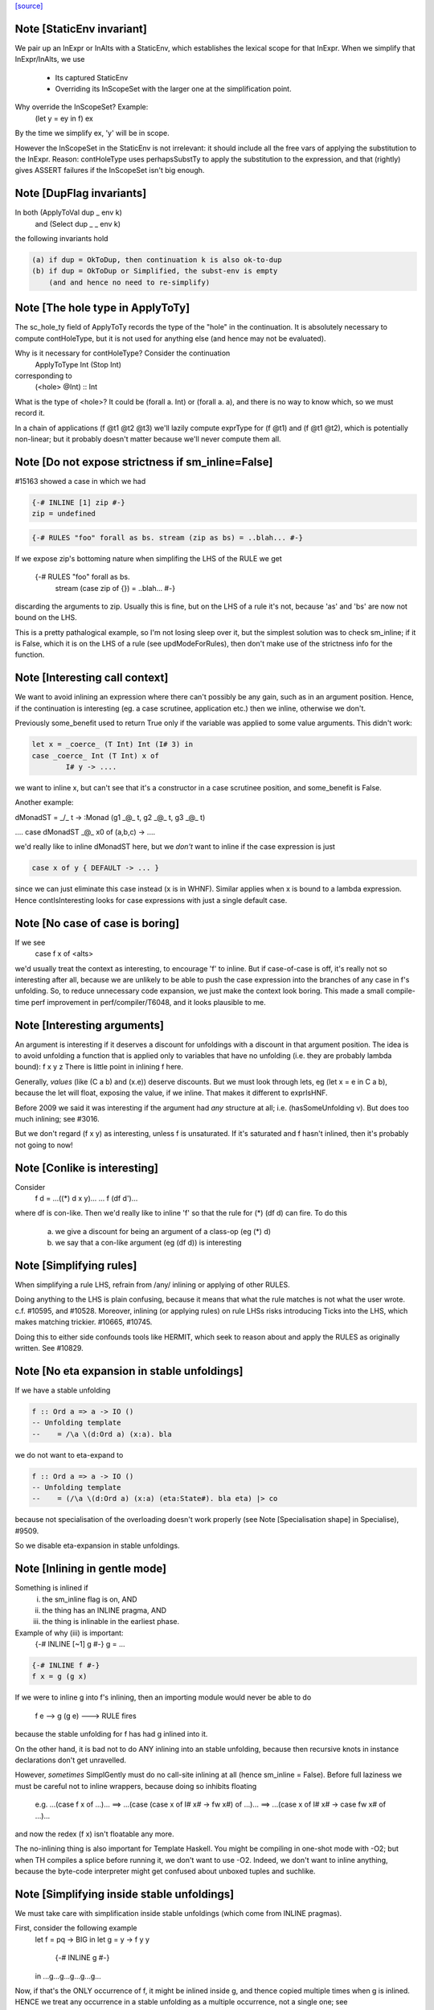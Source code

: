 `[source] <https://gitlab.haskell.org/ghc/ghc/tree/master/compiler/simplCore/SimplUtils.hs>`_

Note [StaticEnv invariant]
~~~~~~~~~~~~~~~~~~~~~~~~~~~~~
We pair up an InExpr or InAlts with a StaticEnv, which establishes the
lexical scope for that InExpr.  When we simplify that InExpr/InAlts, we
use
  - Its captured StaticEnv
  - Overriding its InScopeSet with the larger one at the
    simplification point.

Why override the InScopeSet?  Example:
      (let y = ey in f) ex
By the time we simplify ex, 'y' will be in scope.

However the InScopeSet in the StaticEnv is not irrelevant: it should
include all the free vars of applying the substitution to the InExpr.
Reason: contHoleType uses perhapsSubstTy to apply the substitution to
the expression, and that (rightly) gives ASSERT failures if the InScopeSet
isn't big enough.



Note [DupFlag invariants]
~~~~~~~~~~~~~~~~~~~~~~~~~
In both (ApplyToVal dup _ env k)
   and  (Select dup _ _ env k)
the following invariants hold

.. code-block:: haskell

  (a) if dup = OkToDup, then continuation k is also ok-to-dup
  (b) if dup = OkToDup or Simplified, the subst-env is empty
      (and and hence no need to re-simplify)


Note [The hole type in ApplyToTy]
~~~~~~~~~~~~~~~~~~~~~~~~~~~~~~~~~~~~
The sc_hole_ty field of ApplyToTy records the type of the "hole" in the
continuation.  It is absolutely necessary to compute contHoleType, but it is
not used for anything else (and hence may not be evaluated).

Why is it necessary for contHoleType?  Consider the continuation
     ApplyToType Int (Stop Int)
corresponding to
     (<hole> @Int) :: Int
What is the type of <hole>?  It could be (forall a. Int) or (forall a. a),
and there is no way to know which, so we must record it.

In a chain of applications  (f @t1 @t2 @t3) we'll lazily compute exprType
for (f @t1) and (f @t1 @t2), which is potentially non-linear; but it probably
doesn't matter because we'll never compute them all.



Note [Do not expose strictness if sm_inline=False]
~~~~~~~~~~~~~~~~~~~~~~~~~~~~~~~~~~~~~~~~~~~~~~~~~~
#15163 showed a case in which we had

.. code-block:: haskell

  {-# INLINE [1] zip #-}
  zip = undefined

.. code-block:: haskell

  {-# RULES "foo" forall as bs. stream (zip as bs) = ..blah... #-}

If we expose zip's bottoming nature when simplifing the LHS of the
RULE we get
  {-# RULES "foo" forall as bs.
                   stream (case zip of {}) = ..blah... #-}
discarding the arguments to zip.  Usually this is fine, but on the
LHS of a rule it's not, because 'as' and 'bs' are now not bound on
the LHS.

This is a pretty pathalogical example, so I'm not losing sleep over
it, but the simplest solution was to check sm_inline; if it is False,
which it is on the LHS of a rule (see updModeForRules), then don't
make use of the strictness info for the function.


Note [Interesting call context]
~~~~~~~~~~~~~~~~~~~~~~~~~~~~~~~
We want to avoid inlining an expression where there can't possibly be
any gain, such as in an argument position.  Hence, if the continuation
is interesting (eg. a case scrutinee, application etc.) then we
inline, otherwise we don't.

Previously some_benefit used to return True only if the variable was
applied to some value arguments.  This didn't work:

.. code-block:: haskell

        let x = _coerce_ (T Int) Int (I# 3) in
        case _coerce_ Int (T Int) x of
                I# y -> ....

we want to inline x, but can't see that it's a constructor in a case
scrutinee position, and some_benefit is False.

Another example:

dMonadST = _/\_ t -> :Monad (g1 _@_ t, g2 _@_ t, g3 _@_ t)

....  case dMonadST _@_ x0 of (a,b,c) -> ....

we'd really like to inline dMonadST here, but we *don't* want to
inline if the case expression is just

.. code-block:: haskell

        case x of y { DEFAULT -> ... }

since we can just eliminate this case instead (x is in WHNF).  Similar
applies when x is bound to a lambda expression.  Hence
contIsInteresting looks for case expressions with just a single
default case.



Note [No case of case is boring]
~~~~~~~~~~~~~~~~~~~~~~~~~~~~~~~~
If we see
   case f x of <alts>

we'd usually treat the context as interesting, to encourage 'f' to
inline.  But if case-of-case is off, it's really not so interesting
after all, because we are unlikely to be able to push the case
expression into the branches of any case in f's unfolding.  So, to
reduce unnecessary code expansion, we just make the context look boring.
This made a small compile-time perf improvement in perf/compiler/T6048,
and it looks plausible to me.


Note [Interesting arguments]
~~~~~~~~~~~~~~~~~~~~~~~~~~~~~~~
An argument is interesting if it deserves a discount for unfoldings
with a discount in that argument position.  The idea is to avoid
unfolding a function that is applied only to variables that have no
unfolding (i.e. they are probably lambda bound): f x y z There is
little point in inlining f here.

Generally, *values* (like (C a b) and (\x.e)) deserve discounts.  But
we must look through lets, eg (let x = e in C a b), because the let will
float, exposing the value, if we inline.  That makes it different to
exprIsHNF.

Before 2009 we said it was interesting if the argument had *any* structure
at all; i.e. (hasSomeUnfolding v).  But does too much inlining; see #3016.

But we don't regard (f x y) as interesting, unless f is unsaturated.
If it's saturated and f hasn't inlined, then it's probably not going
to now!



Note [Conlike is interesting]
~~~~~~~~~~~~~~~~~~~~~~~~~~~~~
Consider
        f d = ...((*) d x y)...
        ... f (df d')...
where df is con-like. Then we'd really like to inline 'f' so that the
rule for (*) (df d) can fire.  To do this
  a) we give a discount for being an argument of a class-op (eg (*) d)
  b) we say that a con-like argument (eg (df d)) is interesting


Note [Simplifying rules]
~~~~~~~~~~~~~~~~~~~~~~~~~~~~~~~
When simplifying a rule LHS, refrain from /any/ inlining or applying
of other RULES.

Doing anything to the LHS is plain confusing, because it means that what the
rule matches is not what the user wrote. c.f. #10595, and #10528.
Moreover, inlining (or applying rules) on rule LHSs risks introducing
Ticks into the LHS, which makes matching trickier. #10665, #10745.

Doing this to either side confounds tools like HERMIT, which seek to reason
about and apply the RULES as originally written. See #10829.



Note [No eta expansion in stable unfoldings]
~~~~~~~~~~~~~~~~~~~~~~~~~~~~~~~~~~~~~~~~~~~~
If we have a stable unfolding

.. code-block:: haskell

  f :: Ord a => a -> IO ()
  -- Unfolding template
  --    = /\a \(d:Ord a) (x:a). bla

we do not want to eta-expand to

.. code-block:: haskell

  f :: Ord a => a -> IO ()
  -- Unfolding template
  --    = (/\a \(d:Ord a) (x:a) (eta:State#). bla eta) |> co

because not specialisation of the overloading doesn't work properly
(see Note [Specialisation shape] in Specialise), #9509.

So we disable eta-expansion in stable unfoldings.



Note [Inlining in gentle mode]
~~~~~~~~~~~~~~~~~~~~~~~~~~~~~~
Something is inlined if
   (i)   the sm_inline flag is on, AND
   (ii)  the thing has an INLINE pragma, AND
   (iii) the thing is inlinable in the earliest phase.

Example of why (iii) is important:
  {-# INLINE [~1] g #-}
  g = ...

.. code-block:: haskell

  {-# INLINE f #-}
  f x = g (g x)

If we were to inline g into f's inlining, then an importing module would
never be able to do
        f e --> g (g e) ---> RULE fires
because the stable unfolding for f has had g inlined into it.

On the other hand, it is bad not to do ANY inlining into an
stable unfolding, because then recursive knots in instance declarations
don't get unravelled.

However, *sometimes* SimplGently must do no call-site inlining at all
(hence sm_inline = False).  Before full laziness we must be careful
not to inline wrappers, because doing so inhibits floating
    e.g. ...(case f x of ...)...
    ==> ...(case (case x of I# x# -> fw x#) of ...)...
    ==> ...(case x of I# x# -> case fw x# of ...)...
and now the redex (f x) isn't floatable any more.

The no-inlining thing is also important for Template Haskell.  You might be
compiling in one-shot mode with -O2; but when TH compiles a splice before
running it, we don't want to use -O2.  Indeed, we don't want to inline
anything, because the byte-code interpreter might get confused about
unboxed tuples and suchlike.



Note [Simplifying inside stable unfoldings]
~~~~~~~~~~~~~~~~~~~~~~~~~~~~~~~~~~~~~~~~~~~
We must take care with simplification inside stable unfoldings (which come from
INLINE pragmas).

First, consider the following example
        let f = \pq -> BIG
        in
        let g = \y -> f y y
            {-# INLINE g #-}
        in ...g...g...g...g...g...
Now, if that's the ONLY occurrence of f, it might be inlined inside g,
and thence copied multiple times when g is inlined. HENCE we treat
any occurrence in a stable unfolding as a multiple occurrence, not a single
one; see OccurAnal.addRuleUsage.

Second, we do want *do* to some modest rules/inlining stuff in stable
unfoldings, partly to eliminate senseless crap, and partly to break
the recursive knots generated by instance declarations.

However, suppose we have
        {-# INLINE <act> f #-}
        f = <rhs>
meaning "inline f in phases p where activation <act>(p) holds".
Then what inlinings/rules can we apply to the copy of <rhs> captured in
f's stable unfolding?  Our model is that literally <rhs> is substituted for
f when it is inlined.  So our conservative plan (implemented by
updModeForStableUnfoldings) is this:

.. code-block:: haskell

  -------------------------------------------------------------
  When simplifying the RHS of a stable unfolding, set the phase
  to the phase in which the stable unfolding first becomes active
  -------------------------------------------------------------

That ensures that

.. code-block:: haskell

  a) Rules/inlinings that *cease* being active before p will
     not apply to the stable unfolding, consistent with it being
     inlined in its *original* form in phase p.

.. code-block:: haskell

  b) Rules/inlinings that only become active *after* p will
     not apply to the stable unfolding, again to be consistent with
     inlining the *original* rhs in phase p.

For example,
        {-# INLINE f #-}
        f x = ...g...

.. code-block:: haskell

        {-# NOINLINE [1] g #-}
        g y = ...

        {-# RULE h g = ... #-}
Here we must not inline g into f's RHS, even when we get to phase 0,
because when f is later inlined into some other module we want the
rule for h to fire.

Similarly, consider
        {-# INLINE f #-}
        f x = ...g...

        g y = ...
and suppose that there are auto-generated specialisations and a strictness
wrapper for g.  The specialisations get activation AlwaysActive, and the
strictness wrapper get activation (ActiveAfter 0).  So the strictness
wrepper fails the test and won't be inlined into f's stable unfolding. That
means f can inline, expose the specialised call to g, so the specialisation
rules can fire.

A note about wrappers
~~~~~~~~~~~~~~~~~~~~~
It's also important not to inline a worker back into a wrapper.
A wrapper looks like
        wraper = inline_me (\x -> ...worker... )
Normally, the inline_me prevents the worker getting inlined into
the wrapper (initially, the worker's only call site!).  But,
if the wrapper is sure to be called, the strictness analyser will
mark it 'demanded', so when the RHS is simplified, it'll get an ArgOf
continuation.


Note [pre/postInlineUnconditionally in gentle mode]
~~~~~~~~~~~~~~~~~~~~~~~~~~~~~~~~~~~~~~~~~~~~~~~~~~~
Even in gentle mode we want to do preInlineUnconditionally.  The
reason is that too little clean-up happens if you don't inline
use-once things.  Also a bit of inlining is *good* for full laziness;
it can expose constant sub-expressions.  Example in
spectral/mandel/Mandel.hs, where the mandelset function gets a useful
let-float if you inline windowToViewport

However, as usual for Gentle mode, do not inline things that are
inactive in the initial stages.  See Note [Gentle mode].



Note [Stable unfoldings and preInlineUnconditionally]
~~~~~~~~~~~~~~~~~~~~~~~~~~~~~~~~~~~~~~~~~~~~~~
Surprisingly, do not pre-inline-unconditionally Ids with INLINE pragmas!
Example

.. code-block:: haskell

   {-# INLINE f #-}
   f :: Eq a => a -> a
   f x = ...

.. code-block:: haskell

   fInt :: Int -> Int
   fInt = f Int dEqInt

.. code-block:: haskell

   ...fInt...fInt...fInt...

Here f occurs just once, in the RHS of fInt. But if we inline it there
it might make fInt look big, and we'll lose the opportunity to inline f
at each of fInt's call sites.  The INLINE pragma will only inline when
the application is saturated for exactly this reason; and we don't
want PreInlineUnconditionally to second-guess it.  A live example is
#3736.
    c.f. Note [Stable unfoldings and postInlineUnconditionally]

NB: if the pragma is INLINEABLE, then we don't want to behave in
this special way -- an INLINEABLE pragma just says to GHC "inline this
if you like".  But if there is a unique occurrence, we want to inline
the stable unfolding, not the RHS.



Note [Top-level bottoming Ids]
~~~~~~~~~~~~~~~~~~~~~~~~~~~~~~
Don't inline top-level Ids that are bottoming, even if they are used just
once, because FloatOut has gone to some trouble to extract them out.
Inlining them won't make the program run faster!



Note [Do not inline CoVars unconditionally]
~~~~~~~~~~~~~~~~~~~~~~~~~~~~~~~~~~~~~~~~~~~
Coercion variables appear inside coercions, and the RHS of a let-binding
is a term (not a coercion) so we can't necessarily inline the latter in
the former.


Note [Top level and postInlineUnconditionally]
~~~~~~~~~~~~~~~~~~~~~~~~~~~~~~~~~~~~~~~~~~~~~~
We don't do postInlineUnconditionally for top-level things (even for
ones that are trivial):

  * Doing so will inline top-level error expressions that have been
    carefully floated out by FloatOut.  More generally, it might
    replace static allocation with dynamic.

  * Even for trivial expressions there's a problem.  Consider
      {-# RULE "foo" forall (xs::[T]). reverse xs = ruggle xs #-}
      blah xs = reverse xs
      ruggle = sort
    In one simplifier pass we might fire the rule, getting
      blah xs = ruggle xs
    but in *that* simplifier pass we must not do postInlineUnconditionally
    on 'ruggle' because then we'll have an unbound occurrence of 'ruggle'

.. code-block:: haskell

    If the rhs is trivial it'll be inlined by callSiteInline, and then
    the binding will be dead and discarded by the next use of OccurAnal

  * There is less point, because the main goal is to get rid of local
    bindings used in multiple case branches.

  * The inliner should inline trivial things at call sites anyway.

  * The Id might be exported.  We could check for that separately,
    but since we aren't going to postInlineUnconditionally /any/
    top-level bindings, we don't need to test.



Note [Stable unfoldings and postInlineUnconditionally]
~~~~~~~~~~~~~~~~~~~~~~~~~~~~~~~~~~~~~~~~~~~~~~~~~~~~~~
Do not do postInlineUnconditionally if the Id has a stable unfolding,
otherwise we lose the unfolding.  Example

.. code-block:: haskell

     -- f has stable unfolding with rhs (e |> co)
     --   where 'e' is big
     f = e |> co

Then there's a danger we'll optimise to

.. code-block:: haskell

     f' = e
     f = f' |> co

and now postInlineUnconditionally, losing the stable unfolding on f.  Now f'
won't inline because 'e' is too big.

.. code-block:: haskell

    c.f. Note [Stable unfoldings and preInlineUnconditionally]




Note [Eta expanding lambdas]
~~~~~~~~~~~~~~~~~~~~~~~~~~~~
In general we *do* want to eta-expand lambdas. Consider
   f (\x -> case x of (a,b) -> \s -> blah)
where 's' is a state token, and hence can be eta expanded.  This
showed up in the code for GHc.IO.Handle.Text.hPutChar, a rather
important function!

The eta-expansion will never happen unless we do it now.  (Well, it's
possible that CorePrep will do it, but CorePrep only has a half-baked
eta-expander that can't deal with casts.  So it's much better to do it
here.)

However, when the lambda is let-bound, as the RHS of a let, we have a
better eta-expander (in the form of tryEtaExpandRhs), so we don't
bother to try expansion in mkLam in that case; hence the contIsRhs
guard.

NB: We check the SimplEnv (sm_eta_expand), not DynFlags.
    See Note [No eta expansion in stable unfoldings]



Note [Casts and lambdas]
~~~~~~~~~~~~~~~~~~~~~~~~
Consider
        (\x. (\y. e) `cast` g1) `cast` g2
There is a danger here that the two lambdas look separated, and the
full laziness pass might float an expression to between the two.

So this equation in mkLam' floats the g1 out, thus:
        (\x. e `cast` g1)  -->  (\x.e) `cast` (tx -> g1)
where x:tx.

In general, this floats casts outside lambdas, where (I hope) they
might meet and cancel with some other cast:
        \x. e `cast` co   ===>   (\x. e) `cast` (tx -> co)
        /\a. e `cast` co  ===>   (/\a. e) `cast` (/\a. co)
        /\g. e `cast` co  ===>   (/\g. e) `cast` (/\g. co)
                          (if not (g `in` co))

Notice that it works regardless of 'e'.  Originally it worked only
if 'e' was itself a lambda, but in some cases that resulted in
fruitless iteration in the simplifier.  A good example was when
compiling Text.ParserCombinators.ReadPrec, where we had a definition
like    (\x. Get `cast` g)
where Get is a constructor with nonzero arity.  Then mkLam eta-expanded
the Get, and the next iteration eta-reduced it, and then eta-expanded
it again.

Note also the side condition for the case of coercion binders.
It does not make sense to transform
        /\g. e `cast` g  ==>  (/\g.e) `cast` (/\g.g)
because the latter is not well-kinded.



Note [Eta-expanding at let bindings]
~~~~~~~~~~~~~~~~~~~~~~~~~~~~~~~~~~~~
We now eta expand at let-bindings, which is where the payoff comes.
The most significant thing is that we can do a simple arity analysis
(in CoreArity.findRhsArity), which we can't do for free-floating lambdas

One useful consequence of not eta-expanding lambdas is this example:
   genMap :: C a => ...
   {-# INLINE genMap #-}
   genMap f xs = ...

.. code-block:: haskell

   myMap :: D a => ...
   {-# INLINE myMap #-}
   myMap = genMap

Notice that 'genMap' should only inline if applied to two arguments.
In the stable unfolding for myMap we'll have the unfolding
    (\d -> genMap Int (..d..))
We do not want to eta-expand to
    (\d f xs -> genMap Int (..d..) f xs)
because then 'genMap' will inline, and it really shouldn't: at least
as far as the programmer is concerned, it's not applied to two
arguments!



Note [Do not eta-expand join points]
~~~~~~~~~~~~~~~~~~~~~~~~~~~~~~~~~~~~
Similarly to CPR (see Note [Don't CPR join points] in WorkWrap), a join point
stands well to gain from its outer binding's eta-expansion, and eta-expanding a
join point is fraught with issues like how to deal with a cast:

.. code-block:: haskell

    let join $j1 :: IO ()
             $j1 = ...
             $j2 :: Int -> IO ()
             $j2 n = if n > 0 then $j1
                              else ...

.. code-block:: haskell

    =>

.. code-block:: haskell

    let join $j1 :: IO ()
             $j1 = (\eta -> ...)
                     `cast` N:IO :: State# RealWorld -> (# State# RealWorld, ())
                                 ~  IO ()
             $j2 :: Int -> IO ()
             $j2 n = (\eta -> if n > 0 then $j1
                                       else ...)
                     `cast` N:IO :: State# RealWorld -> (# State# RealWorld, ())
                                 ~  IO ()

The cast here can't be pushed inside the lambda (since it's not casting to a
function type), so the lambda has to stay, but it can't because it contains a
reference to a join point. In fact, $j2 can't be eta-expanded at all. Rather
than try and detect this situation (and whatever other situations crop up!), we
don't bother; again, any surrounding eta-expansion will improve these join
points anyway, since an outer cast can *always* be pushed inside. By the time
CorePrep comes around, the code is very likely to look more like this:

.. code-block:: haskell

    let join $j1 :: State# RealWorld -> (# State# RealWorld, ())
             $j1 = (...) eta
             $j2 :: Int -> State# RealWorld -> (# State# RealWorld, ())
             $j2 = if n > 0 then $j1
                            else (...) eta



Note [Do not eta-expand PAPs]
~~~~~~~~~~~~~~~~~~~~~~~~~~~~~~
We used to have old_arity = manifestArity rhs, which meant that we
would eta-expand even PAPs.  But this gives no particular advantage,
and can lead to a massive blow-up in code size, exhibited by #9020.
Suppose we have a PAP
    foo :: IO ()
    foo = returnIO ()
Then we can eta-expand do
    foo = (\eta. (returnIO () |> sym g) eta) |> g
where
    g :: IO () ~ State# RealWorld -> (# State# RealWorld, () #)

But there is really no point in doing this, and it generates masses of
coercions and whatnot that eventually disappear again. For T9020, GHC
allocated 6.6G beore, and 0.8G afterwards; and residency dropped from
1.8G to 45M.

But note that this won't eta-expand, say
  f = \g -> map g
Does it matter not eta-expanding such functions?  I'm not sure.  Perhaps
strictness analysis will have less to bite on?




Note [Floating and type abstraction]
~~~~~~~~~~~~~~~~~~~~~~~~~~~~~~~~~~~~
Consider this:
        x = /\a. C e1 e2
We'd like to float this to
        y1 = /\a. e1
        y2 = /\a. e2
        x  = /\a. C (y1 a) (y2 a)
for the usual reasons: we want to inline x rather vigorously.

You may think that this kind of thing is rare.  But in some programs it is
common.  For example, if you do closure conversion you might get:

.. code-block:: haskell

        data a :-> b = forall e. (e -> a -> b) :$ e

.. code-block:: haskell

        f_cc :: forall a. a :-> a
        f_cc = /\a. (\e. id a) :$ ()

Now we really want to inline that f_cc thing so that the
construction of the closure goes away.

So I have elaborated simplLazyBind to understand right-hand sides that look
like
        /\ a1..an. body

and treat them specially. The real work is done in SimplUtils.abstractFloats,
but there is quite a bit of plumbing in simplLazyBind as well.

The same transformation is good when there are lets in the body:

.. code-block:: haskell

        /\abc -> let(rec) x = e in b
   ==>
        let(rec) x' = /\abc -> let x = x' a b c in e
        in
        /\abc -> let x = x' a b c in b

This is good because it can turn things like:

        let f = /\a -> letrec g = ... g ... in g
into
        letrec g' = /\a -> ... g' a ...
        in
        let f = /\ a -> g' a

which is better.  In effect, it means that big lambdas don't impede
let-floating.

This optimisation is CRUCIAL in eliminating the junk introduced by
desugaring mutually recursive definitions.  Don't eliminate it lightly!

[May 1999]  If we do this transformation *regardless* then we can
end up with some pretty silly stuff.  For example,

        let
            st = /\ s -> let { x1=r1 ; x2=r2 } in ...
        in ..
becomes
        let y1 = /\s -> r1
            y2 = /\s -> r2
            st = /\s -> ...[y1 s/x1, y2 s/x2]
        in ..

Unless the "..." is a WHNF there is really no point in doing this.
Indeed it can make things worse.  Suppose x1 is used strictly,
and is of the form

.. code-block:: haskell

        x1* = case f y of { (a,b) -> e }

If we abstract this wrt the tyvar we then can't do the case inline
as we would normally do.

That's why the whole transformation is part of the same process that
floats let-bindings and constructor arguments out of RHSs.  In particular,
it is guarded by the doFloatFromRhs call in simplLazyBind.



Note [Which type variables to abstract over]
~~~~~~~~~~~~~~~~~~~~~~~~~~~~~~~~~~~~~~~~~~~~
Abstract only over the type variables free in the rhs wrt which the
new binding is abstracted.  Note that

  * The naive approach of abstracting wrt the
    tyvars free in the Id's /type/ fails. Consider:
        /\ a b -> let t :: (a,b) = (e1, e2)
                      x :: a     = fst t
                  in ...
    Here, b isn't free in x's type, but we must nevertheless
    abstract wrt b as well, because t's type mentions b.
    Since t is floated too, we'd end up with the bogus:
         poly_t = /\ a b -> (e1, e2)
         poly_x = /\ a   -> fst (poly_t a *b*)

  * We must do closeOverKinds.  Example (#10934):
       f = /\k (f:k->*) (a:k). let t = AccFailure @ (f a) in ...
    Here we want to float 't', but we must remember to abstract over
    'k' as well, even though it is not explicitly mentioned in the RHS,
    otherwise we get
       t = /\ (f:k->*) (a:k). AccFailure @ (f a)
    which is obviously bogus.


Note [Abstract over coercions]
~~~~~~~~~~~~~~~~~~~~~~~~~~~~~~
If a coercion variable (g :: a ~ Int) is free in the RHS, then so is the
type variable a.  Rather than sort this mess out, we simply bale out and abstract
wrt all the type variables if any of them are coercion variables.


Historical note: if you use let-bindings instead of a substitution, beware of this:

.. code-block:: haskell

                -- Suppose we start with:
                --
                --      x = /\ a -> let g = G in E
                --
                -- Then we'll float to get
                --
                --      x = let poly_g = /\ a -> G
                --          in /\ a -> let g = poly_g a in E
                --
                -- But now the occurrence analyser will see just one occurrence
                -- of poly_g, not inside a lambda, so the simplifier will
                -- PreInlineUnconditionally poly_g back into g!  Badk to square 1!
                -- (I used to think that the "don't inline lone occurrences" stuff
                --  would stop this happening, but since it's the *only* occurrence,
                --  PreInlineUnconditionally kicks in first!)
                --
                -- Solution: put an INLINE note on g's RHS, so that poly_g seems
                --           to appear many times.  (NB: mkInlineMe eliminates
                --           such notes on trivial RHSs, so do it manually.)



Note [Merge Nested Cases]
~~~~~~~~~~~~~~~~~~~~~~~~~
       case e of b {             ==>   case e of b {
         p1 -> rhs1                      p1 -> rhs1
         ...                             ...
         pm -> rhsm                      pm -> rhsm
         _  -> case b of b' {            pn -> let b'=b in rhsn
                     pn -> rhsn          ...
                     ...                 po -> let b'=b in rhso
                     po -> rhso          _  -> let b'=b in rhsd
                     _  -> rhsd
       }

which merges two cases in one case when -- the default alternative of
the outer case scrutises the same variable as the outer case. This
transformation is called Case Merging.  It avoids that the same
variable is scrutinised multiple times.



Note [Eliminate Identity Case]
~~~~~~~~~~~~~~~~~~~~~~~~~~~~~~
        case e of               ===> e
                True  -> True;
                False -> False

and similar friends.



Note [Scrutinee Constant Folding]
~~~~~~~~~~~~~~~~~~~~~~~~~~~~~~~~~
     case x op# k# of _ {  ===> case x of _ {
        a1# -> e1                  (a1# inv_op# k#) -> e1
        a2# -> e2                  (a2# inv_op# k#) -> e2
        ...                        ...
        DEFAULT -> ed              DEFAULT -> ed

.. code-block:: haskell

     where (x op# k#) inv_op# k# == x

And similarly for commuted arguments and for some unary operations.

The purpose of this transformation is not only to avoid an arithmetic
operation at runtime but to allow other transformations to apply in cascade.

Example with the "Merge Nested Cases" optimization (from #12877):

.. code-block:: haskell

      main = case t of t0
         0##     -> ...
         DEFAULT -> case t0 `minusWord#` 1## of t1
            0##    -> ...
            DEFAUT -> case t1 `minusWord#` 1## of t2
               0##     -> ...
               DEFAULT -> case t2 `minusWord#` 1## of _
                  0##     -> ...
                  DEFAULT -> ...

.. code-block:: haskell

  becomes:

      main = case t of _
      0##     -> ...
      1##     -> ...
      2##     -> ...
      3##     -> ...
      DEFAULT -> ...

There are some wrinkles

* Do not apply caseRules if there is just a single DEFAULT alternative
     case e +# 3# of b { DEFAULT -> rhs }
  If we applied the transformation here we would (stupidly) get
     case a of b' { DEFAULT -> let b = e +# 3# in rhs }
  and now the process may repeat, because that let will really
  be a case.

* The type of the scrutinee might change.  E.g.
        case tagToEnum (x :: Int#) of (b::Bool)
          False -> e1
          True -> e2
  ==>
        case x of (b'::Int#)
          DEFAULT -> e1
          1#      -> e2

* The case binder may be used in the right hand sides, so we need
  to make a local binding for it, if it is alive.  e.g.
         case e +# 10# of b
           DEFAULT -> blah...b...
           44#     -> blah2...b...
  ===>
         case e of b'
           DEFAULT -> let b = b' +# 10# in blah...b...
           34#     -> let b = 44# in blah2...b...

.. code-block:: haskell

  Note that in the non-DEFAULT cases we know what to bind 'b' to,
  whereas in the DEFAULT case we must reconstruct the original value.
  But NB: we use b'; we do not duplicate 'e'.

* In dataToTag we might need to make up some fake binders;
  see Note [caseRules for dataToTag] in PrelRules


Note [Literal cases]
~~~~~~~~~~~~~~~~~~~~~~~
If we have
  case tagToEnum (a ># b) of
     False -> e1
     True  -> e2

then caseRules for TagToEnum will turn it into
  case tagToEnum (a ># b) of
     0# -> e1
     1# -> e2

Since the case is exhaustive (all cases are) we can convert it to
  case tagToEnum (a ># b) of
     DEFAULT -> e1
     1#      -> e2

This may generate sligthtly better code (although it should not, since
all cases are exhaustive) and/or optimise better.  I'm not certain that
it's necessary, but currenty we do make this change.  We do it here,
NOT in the TagToEnum rules (see "Beware" in Note [caseRules for tagToEnum]
in PrelRules)
------------------------------------------------
      Catch-all
------------------------------------------------


Note [Dead binders]
~~~~~~~~~~~~~~~~~~~~
Note that dead-ness is maintained by the simplifier, so that it is
accurate after simplification as well as before.




Note [Cascading case merge]
~~~~~~~~~~~~~~~~~~~~~~~~~~~
Case merging should cascade in one sweep, because it
happens bottom-up

      case e of a {
        DEFAULT -> case a of b
                      DEFAULT -> case b of c {
                                     DEFAULT -> e
                                     A -> ea
                      B -> eb
        C -> ec
==>
      case e of a {
        DEFAULT -> case a of b
                      DEFAULT -> let c = b in e
                      A -> let c = b in ea
                      B -> eb
        C -> ec
==>
      case e of a {
        DEFAULT -> let b = a in let c = b in e
        A -> let b = a in let c = b in ea
        B -> let b = a in eb
        C -> ec


However here's a tricky case that we still don't catch, and I don't
see how to catch it in one pass:

.. code-block:: haskell

  case x of c1 { I# a1 ->
  case a1 of c2 ->
    0 -> ...
    DEFAULT -> case x of c3 { I# a2 ->
               case a2 of ...

After occurrence analysis (and its binder-swap) we get this

.. code-block:: haskell

  case x of c1 { I# a1 ->
  let x = c1 in         -- Binder-swap addition
  case a1 of c2 ->
    0 -> ...
    DEFAULT -> case x of c3 { I# a2 ->
               case a2 of ...

When we simplify the inner case x, we'll see that
x=c1=I# a1.  So we'll bind a2 to a1, and get

.. code-block:: haskell

  case x of c1 { I# a1 ->
  case a1 of c2 ->
    0 -> ...
    DEFAULT -> case a1 of ...

This is corect, but we can't do a case merge in this sweep
because c2 /= a1.  Reason: the binding c1=I# a1 went inwards
without getting changed to c1=I# c2.

I don't think this is worth fixing, even if I knew how. It'll
all come out in the next pass anyway.

